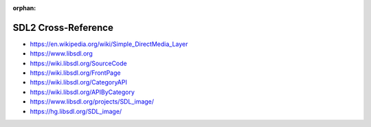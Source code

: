 :orphan:

.. index:: SDL2
.. highlight:: c

********************
SDL2 Cross-Reference
********************

.. todo:: To be written.

- https://en.wikipedia.org/wiki/Simple_DirectMedia_Layer
- https://www.libsdl.org
- https://wiki.libsdl.org/SourceCode
- https://wiki.libsdl.org/FrontPage
- https://wiki.libsdl.org/CategoryAPI
- https://wiki.libsdl.org/APIByCategory

- https://www.libsdl.org/projects/SDL_image/
- https://hg.libsdl.org/SDL_image/
